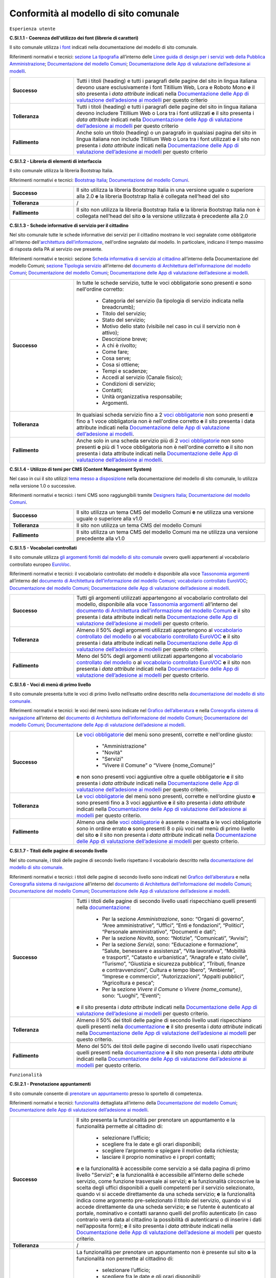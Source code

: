Conformità al modello di sito comunale
======================================

``Esperienza utente``

**C.SI.1.1 - Coerenza dell'utilizzo dei font (librerie di caratteri)**

Il sito comunale utilizza `i font <../modello-sito-comunale/font-modello.html>`_ indicati nella documentazione del modello di sito comunale.

Riferimenti normativi e tecnici: `sezione La tipografia <https://docs.italia.it/italia/designers-italia/design-linee-guida-docs/it/stabile/doc/user-interface/il-disegno-di-un-interfaccia-e-lo-ui-kit.html#la-tipografia>`_ all’interno delle `Linee guida di design per i servizi web della Pubblica Amministrazione <https://docs.italia.it/italia/designers-italia/design-linee-guida-docs/it/stabile/index.html>`_; `Documentazione del modello Comuni <https://docs.italia.it/italia/designers-italia/design-comuni-docs/it/>`_; `Documentazione delle App di valutazione dell’adesione ai modelli <https://docs.italia.it/italia/designers-italia/app-valutazione-modelli-docs/>`_.

.. list-table::
   :widths: 10 30
   :header-rows: 0

   * - **Successo**
     - Tutti i titoli (heading) e tutti i paragrafi delle pagine del sito in lingua italiana devono usare esclusivamente i font Titillium Web, Lora e Roboto Mono **e** il sito presenta i *data attribute* indicati nella `Documentazione delle App di valutazione dell’adesione ai modelli <https://docs.italia.it/italia/designers-italia/app-valutazione-modelli-docs/>`_ per questo criterio
     
   * - **Tolleranza**
     - Tutti i titoli (heading) e tutti i paragrafi delle pagine del sito in lingua italiana devono includere Titillium Web o Lora tra i font utilizzati **e** il sito presenta i *data attribute* indicati nella `Documentazione delle App di valutazione dell’adesione ai modelli <https://docs.italia.it/italia/designers-italia/app-valutazione-modelli-docs/>`_ per questo criterio
     
   * - **Fallimento**
     - Anche solo un titolo (heading) o un paragrafo in qualsiasi pagina del sito in lingua italiana non include Titillium Web o Lora tra i font utilizzati **o** il sito non presenta i *data attribute* indicati nella `Documentazione delle App di valutazione dell’adesione ai modelli <https://docs.italia.it/italia/designers-italia/app-valutazione-modelli-docs/>`_ per questo criterio



**C.SI.1.2 - Libreria di elementi di interfaccia**

Il sito comunale utilizza la libreria Bootstrap Italia.

Riferimenti normativi e tecnici: `Bootstrap Italia <https://italia.github.io/bootstrap-italia/docs/componenti/introduzione/>`_; `Documentazione del modello Comuni <https://docs.italia.it/italia/designers-italia/design-comuni-docs/it/>`_.

.. list-table::
   :widths: 10 30
   :header-rows: 0

   * - **Successo**
     - Il sito utilizza la libreria Bootstrap Italia in una versione uguale o superiore alla 2.0 **e** la libreria Bootstrap Italia è collegata nell’head del sito
     
   * - **Tolleranza**
     - /
     
   * - **Fallimento**
     - Il sito non utilizza la libreria Bootstrap Italia **o** la libreria Bootstrap Italia non è collegata nell’head del sito **o** la versione utilizzata è precedente alla 2.0


**C.SI.1.3 - Schede informative di servizio per il cittadino**

Nel sito comunale tutte le schede informative dei servizi per il cittadino mostrano le voci segnalate come obbligatorie all'interno dell'`architettura dell’informazione <../modello-sito-comunale/architettura-informazione.html>`_, nell'ordine segnalato dal modello. In particolare, indicano il tempo massimo di risposta della PA al servizio ove presente.

Riferimenti normativi e tecnici: sezione `Scheda informativa di servizio al cittadino <https://docs.italia.it/italia/designers-italia/design-comuni-docs/it/v2022.1/modello-sito-comunale/scheda-servizio.html#scheda-informativa-di-servizio-al-cittadino>`_ all’interno della Documentazione del modello Comuni; `sezione Tipologia servizio <https://docs.google.com/spreadsheets/d/1D4KbaA__xO9x_iBm08KvZASjrrFLYLKX/edit#gid=335720294>`_ all’interno del `documento di Architettura dell’informazione del modello Comuni <https://docs.google.com/spreadsheets/d/1D4KbaA__xO9x_iBm08KvZASjrrFLYLKX/edit?usp=sharing&ouid=115576940975219606169&rtpof=true&sd=true>`_; `Documentazione del modello Comuni <https://docs.italia.it/italia/designers-italia/design-comuni-docs/it/>`_; `Documentazione delle App di valutazione dell’adesione ai modelli <https://docs.italia.it/italia/designers-italia/app-valutazione-modelli-docs/>`_.


.. list-table::
   :widths: 10 30
   :header-rows: 0

   * - **Successo**
     - In tutte le schede servizio, tutte le voci obbligatorie sono presenti e sono nell'ordine corretto:
     
        - Categoria del servizio (la tipologia di servizio indicata nella breadcrumb); 
        - Titolo del servizio;
        - Stato del servizio;
        - Motivo dello stato (visibile nel caso in cui il servizio non è attivo);
        - Descrizione breve;
        - A chi è rivolto;
        - Come fare;
        - Cosa serve;
        - Cosa si ottiene;
        - Tempi e scadenze;
        - Accedi al servizio (Canale fisico);
        - Condizioni di servizio; 
        - Contatti;
        - Unità organizzativa responsabile;
        - Argomenti.
     
   * - **Tolleranza**
     - In qualsiasi scheda servizio fino a 2 `voci obbligatorie <https://docs.google.com/spreadsheets/d/1D4KbaA__xO9x_iBm08KvZASjrrFLYLKX/edit#gid=335720294>`_ non sono presenti **e** fino a 1 voce obbligatoria non è nell'ordine corretto **e** il sito presenta i data attribute indicati nella `Documentazione delle App di valutazione dell’adesione ai modelli <https://docs.italia.it/italia/designers-italia/app-valutazione-modelli-docs/>`_.
     
   * - **Fallimento**
     - Anche solo in una scheda servizio più di 2 `voci obbligatorie <https://docs.google.com/spreadsheets/d/1D4KbaA__xO9x_iBm08KvZASjrrFLYLKX/edit#gid=335720294>`_ non sono presenti **o** più di 1 voce obbligatoria non è nell'ordine corretto **o** il sito non presenta i data attribute indicati nella `Documentazione delle App di valutazione dell’adesione ai modelli <https://docs.italia.it/italia/designers-italia/app-valutazione-modelli-docs/>`_.
     
     
**C.SI.1.4 - Utilizzo di temi per CMS (Content Management System)**

Nel caso in cui il sito utilizzi `tema messo a disposizione <../modello-sito-comunale/temi-cms.html>`_ nella documentazione del modello di sito comunale, lo utilizza nella versione 1.0 o successive.

Riferimenti normativi e tecnici: i temi CMS sono raggiungibili tramite `Designers Italia <https://designers.italia.it/modello/comuni/>`_; `Documentazione del modello Comuni <https://docs.italia.it/italia/designers-italia/design-comuni-docs/it/>`_.

.. list-table::
   :widths: 10 30
   :header-rows: 0

   * - **Successo**
     - Il sito utilizza un tema CMS del modello Comuni **e** ne utilizza una versione uguale o superiore alla v1.0
     
   * - **Tolleranza**
     - Il sito non utilizza un tema CMS del modello Comuni
     
   * - **Fallimento**
     - Il sito utilizza un tema CMS del modello Comuni ma ne utilizza una versione precedente alla v1.0


**C.SI.1.5 - Vocabolari controllati**

Il sito comunale utilizza `gli argomenti forniti dal modello di sito comunale <../modello-sito-comunale/architettura-informazione.html#tassonomie>`_ ovvero quelli appartenenti al vocabolario controllato europeo `EuroVoc <https://eur-lex.europa.eu/browse/eurovoc.html?locale=it>`_.

Riferimenti normativi e tecnici: il vocabolario controllato del modello è disponibile alla voce `Tassonomia argomenti <https://docs.google.com/spreadsheets/d/1D4KbaA__xO9x_iBm08KvZASjrrFLYLKX/edit#gid=428595160>`_ all’interno del `documento di Architettura dell’informazione del modello Comuni <https://docs.google.com/spreadsheets/d/1D4KbaA__xO9x_iBm08KvZASjrrFLYLKX/edit?usp=sharing&ouid=115576940975219606169&rtpof=true&sd=true>`_; `vocabolario controllato EuroVOC <https://eur-lex.europa.eu/browse/eurovoc.html?locale=it>`_; `Documentazione del modello Comuni <https://docs.italia.it/italia/designers-italia/design-comuni-docs/it/>`_; `Documentazione delle App di valutazione dell’adesione ai modelli <https://docs.italia.it/italia/designers-italia/app-valutazione-modelli-docs/>`_.
  

.. list-table::
   :widths: 10 30
   :header-rows: 0

   * - **Successo**
     - Tutti gli argomenti utilizzati appartengono al vocabolario controllato del modello, disponibile alla voce `Tassonomia argomenti <https://docs.google.com/spreadsheets/d/1D4KbaA__xO9x_iBm08KvZASjrrFLYLKX/edit#gid=428595160>`_ all’interno del `documento di Architettura dell’informazione del modello Comuni <https://docs.google.com/spreadsheets/d/1D4KbaA__xO9x_iBm08KvZASjrrFLYLKX/edit?usp=sharing&ouid=115576940975219606169&rtpof=true&sd=true>`_ **e** il sito presenta i data attribute indicati nella `Documentazione delle App di valutazione dell’adesione ai modelli <https://docs.italia.it/italia/designers-italia/app-valutazione-modelli-docs/>`_ per questo criterio.
     
   * - **Tolleranza**
     - Almeno il 50% degli argomenti utilizzati appartengono al `vocabolario controllato del modello <https://docs.google.com/spreadsheets/d/1D4KbaA__xO9x_iBm08KvZASjrrFLYLKX/edit#gid=428595160>`_ o al `vocabolario controllato EuroVOC <https://eur-lex.europa.eu/browse/eurovoc.html?locale=it>`_ **e** il sito presenta i data attribute indicati nella `Documentazione delle App di valutazione dell’adesione ai modelli <https://docs.italia.it/italia/designers-italia/app-valutazione-modelli-docs/>`_ per questo criterio.
     
   * - **Fallimento**
     - Meno del 50% degli argomenti utilizzati appartengono al `vocabolario controllato del modello <https://docs.google.com/spreadsheets/d/1D4KbaA__xO9x_iBm08KvZASjrrFLYLKX/edit#gid=428595160>`_ o al `vocabolario controllato EuroVOC <https://eur-lex.europa.eu/browse/eurovoc.html?locale=it>`_ **e** il sito non presenta i *data attribute* indicati nella `Documentazione delle App di valutazione dell’adesione ai modelli <https://docs.italia.it/italia/designers-italia/app-valutazione-modelli-docs/>`_ per questo criterio.


**C.SI.1.6 - Voci di menù di primo livello**

Il sito comunale presenta tutte le voci di primo livello nell’esatto ordine descritto nella `documentazione del modello di sito comunale <../modello-sito-comunale/architettura-informazione.html/#navigazione-e-alberatura>`_.

Riferimenti normativi e tecnici: le voci del menù sono indicate nel `Grafico dell’alberatura <https://drive.google.com/file/d/1lSX0Rs0IYFd14x_N7C8B--zcO4VZD9dW/view?usp=sharing>`_ e nella `Coreografia sistema di navigazione <https://docs.google.com/spreadsheets/d/1D4KbaA__xO9x_iBm08KvZASjrrFLYLKX/edit#gid=1853196915>`_ all’interno del `documento di Architettura dell’informazione del modello Comuni <https://docs.google.com/spreadsheets/d/1D4KbaA__xO9x_iBm08KvZASjrrFLYLKX/edit?usp=sharing&ouid=115576940975219606169&rtpof=true&sd=true>`_; `Documentazione del modello Comuni <https://docs.italia.it/italia/designers-italia/design-comuni-docs/it/>`_; `Documentazione delle App di valutazione dell’adesione ai modelli <https://docs.italia.it/italia/designers-italia/app-valutazione-modelli-docs/>`_.


.. list-table::
   :widths: 10 30
   :header-rows: 0

   * - **Successo**
     - Le `voci obbligatorie <https://drive.google.com/file/d/1lSX0Rs0IYFd14x_N7C8B--zcO4VZD9dW/view?usp=sharing>`_ del menù sono presenti, corrette e nell'ordine giusto:
     
        - "Amministrazione"
        - "Novità"
        - "Servizi"
        - “Vivere il Comune” o “Vivere {nome_Comune}”
       **e** non sono presenti voci aggiuntive oltre a quelle obbligatorie **e** il sito presenta i *data attribute* indicati nella `Documentazione delle App di valutazione dell’adesione ai modelli <https://docs.italia.it/italia/designers-italia/app-valutazione-modelli-docs/>`_ per questo criterio.
     
   * - **Tolleranza**
     - Le `voci obbligatorie <https://drive.google.com/file/d/1lSX0Rs0IYFd14x_N7C8B--zcO4VZD9dW/view?usp=sharing>`_ del menù sono presenti, corrette e nell’ordine giusto **e** sono presenti fino a 3 voci aggiuntive **e** il sito presenta i *data attribute* indicati nella `Documentazione delle App di valutazione dell’adesione ai modelli <https://docs.italia.it/italia/designers-italia/app-valutazione-modelli-docs/>`_ per questo criterio.

   * - **Fallimento**
     - Almeno una delle `voci obbligatorie <https://drive.google.com/file/d/1lSX0Rs0IYFd14x_N7C8B--zcO4VZD9dW/view?usp=sharing>`_ è assente o inesatta **o** le voci obbligatorie sono in ordine errato **o** sono presenti 8 o più voci nel menù di primo livello del sito **o** il sito non presenta i *data attribute* indicati nella `Documentazione delle App di valutazione dell’adesione ai modelli <https://docs.italia.it/italia/designers-italia/app-valutazione-modelli-docs/>`_ per questo criterio.




**C.SI.1.7 - Titoli delle pagine di secondo livello**

Nel sito comunale, i titoli delle pagine di secondo livello rispettano il vocabolario descritto nella `documentazione del modello di sito comunale <../modello-sito-comunale/architettura-informazione.html/#navigazione-e-alberatura>`_.

Riferimenti normativi e tecnici: i titoli delle pagine di secondo livello sono indicati nel `Grafico dell’alberatura <https://drive.google.com/file/d/1lSX0Rs0IYFd14x_N7C8B--zcO4VZD9dW/view?usp=sharing>`_ e nella `Coreografia sistema di navigazione <https://docs.google.com/spreadsheets/d/1D4KbaA__xO9x_iBm08KvZASjrrFLYLKX/edit#gid=1853196915>`_ all’interno del `documento di Architettura dell’informazione del modello Comuni <https://docs.google.com/spreadsheets/d/1D4KbaA__xO9x_iBm08KvZASjrrFLYLKX/edit?usp=sharing&ouid=115576940975219606169&rtpof=true&sd=true>`_; `Documentazione del modello Comuni <https://docs.italia.it/italia/designers-italia/design-comuni-docs/it/>`_; `Documentazione delle App di valutazione dell’adesione ai modelli <https://docs.italia.it/italia/designers-italia/app-valutazione-modelli-docs/>`_.

.. list-table::
   :widths: 10 30
   :header-rows: 0

   * - **Successo**
     - Tutti i titoli delle pagine di secondo livello usati rispecchiano quelli presenti nella `documentazione <https://docs.italia.it/italia/designers-italia/design-comuni-docs/it/>`_:
     
        - Per la sezione *Amministrazione*, sono: “Organi di governo”, “Aree amministrative”, “Uffici”, “Enti e fondazioni”, “Politici”, “Personale amministrativo”, “Documenti e dati”;
        - Per la sezione *Novità*, sono: “Notizie”, “Comunicati”, “Avvisi”;
        - Per la sezione *Servizi*, sono: “Educazione e formazione”, “Salute, benessere e assistenza”, “Vita lavorativa”, “Mobilità e trasporti”, “Catasto e urbanistica”, “Anagrafe e stato civile”, “Turismo”, “Giustizia e sicurezza pubblica”, “Tributi, finanze e contravvenzioni”, Cultura e tempo libero”, “Ambiente”, “Imprese e commercio”, “Autorizzazioni”, “Appalti pubblici”, “Agricoltura e pesca”;
        - Per la sezione *Vivere il Comune* o *Vivere {nome_comune}*, sono: “Luoghi”, “Eventi”;
       **e** il sito presenta i *data attribute* indicati nella `Documentazione delle App di valutazione dell’adesione ai modelli <https://docs.italia.it/italia/designers-italia/app-valutazione-modelli-docs/>`_ per questo criterio.
     
   * - **Tolleranza**
     - Almeno il 50% dei titoli delle pagine di secondo livello usati rispecchiano quelli presenti nella `documentazione <https://docs.italia.it/italia/designers-italia/design-comuni-docs/it/>`_ **e** il sito presenta i *data attribute* indicati nella `Documentazione delle App di valutazione dell’adesione ai modelli <https://docs.italia.it/italia/designers-italia/app-valutazione-modelli-docs/>`_ per questo criterio.

   * - **Fallimento**
     - Meno del 50% dei titoli delle pagine di secondo livello usati rispecchiano quelli presenti nella `documentazione <https://docs.italia.it/italia/designers-italia/design-comuni-docs/it/>`_ **o** il sito non presenta i *data attribute* indicati nella `Documentazione delle App di valutazione dell’adesione ai modelli <https://docs.italia.it/italia/designers-italia/app-valutazione-modelli-docs/>`_ per questo criterio.




``Funzionalità``

**C.SI.2.1 - Prenotazione appuntamenti**

Il sito comunale consente di `prenotare un appuntamento <../modello-sito-comunale/funzionalita.html#prenotazione-appuntamento>`_ presso lo sportello di competenza.

Riferimenti normativi e tecnici: `funzionalità <../modello-sito-comunale/funzionalita.html#prenotazione-appuntamento>`_ dettagliata all’interno della `Documentazione del modello Comuni <https://docs.italia.it/italia/designers-italia/design-comuni-docs/it/>`_; `Documentazione delle App di valutazione dell’adesione ai modelli <https://docs.italia.it/italia/designers-italia/app-valutazione-modelli-docs/>`_.

.. list-table::
   :widths: 10 30
   :header-rows: 0

   * - **Successo**
     - Il sito presenta la funzionalità per prenotare un appuntamento e la funzionalità permette al cittadino di:
     
        - selezionare l’ufficio;
        - scegliere fra le date e gli orari disponibili;
        - scegliere l’argomento e spiegare il motivo della richiesta;
        - lasciare il proprio nominativo e i propri contatti;
       **e** e la funzionalità è accessibile come servizio a sé dalla pagina di primo livello "Servizi"; **e** la funzionalità è accessibile all’interno delle schede servizio, come funzione trasversale ai servizi; **e** la funzionalità circoscrive la scelta degli uffici disponibili a quelli competenti per il servizio selezionato, quando vi si accede direttamente da una scheda servizio; **e** la funzionalità indica come argomento pre-selezionato il titolo del servizio, quando vi si accede direttamente da una scheda servizio; **e** se l’utente è autenticato al portale, nominativo e contatti saranno quelli del profilo autenticato (in caso contrario verrà data al cittadino la possibilità di autenticarsi o di inserire i dati nell’apposita form); **e** il sito presenta i *data attribute* indicati nella `Documentazione delle App di valutazione dell’adesione ai modelli <https://docs.italia.it/italia/designers-italia/app-valutazione-modelli-docs/>`_ per questo criterio.
     
   * - **Tolleranza**
     - /

   * - **Fallimento**
     - La funzionalità per prenotare un appuntamento non è presente sul sito **o** la funzionalità non permette al cittadino di:
     
        - selezionare l’ufficio;
        - scegliere fra le date e gli orari disponibili;
        - scegliere l’argomento e spiegare il motivo della richiesta;
        - lasciare il proprio nominativo e i propri contatti;
       **o** la funzionalità non è accessibile come servizio a sé dalla pagina di primo livello "Servizi"; **o** la funzionalità non è accessibile all’interno delle schede servizio, come funzione trasversale ai servizi; **o** la funzionalità non circoscrive la scelta degli uffici disponibili a quelli competenti per il servizio selezionato, quando vi si accede direttamente da una scheda servizio; **o** la funzionalità non indica come argomento pre-selezionato il titolo del servizio, quando vi si accede direttamente da una scheda servizio; **o** se l’utente è autenticato al portale, nominativo e contatti non sono quelli del profilo autenticato (o, in caso di utente non autenticato, non viene data la possibilità al cittadino di autenticarsi o di inserire i dati nell’apposita form); **o** il sito non presenta i *data attribute* indicati nella `Documentazione delle App di valutazione dell’adesione ai modelli <https://docs.italia.it/italia/designers-italia/app-valutazione-modelli-docs/>`_ per questo criterio.
       

**C.SI.2.2 - Richiesta di assistenza / contatti**

All'interno del sito comunale, nel contenuto della scheda servizio, i contatti sono specifici per l'ufficio preposto all'erogazione del servizio.

Riferimenti normativi e tecnici: sezione `Scheda informativa di servizio al cittadino <../modello-sito-comunale/scheda-servizio.html#scheda-informativa-di-servizio-al-cittadino>`_ all’interno della `Documentazione del modello Comuni <https://docs.italia.it/italia/designers-italia/design-comuni-docs/it/>`_; `Documentazione delle App di valutazione dell’adesione ai modelli <https://docs.italia.it/italia/designers-italia/app-valutazione-modelli-docs/>`_; `eGovernment Benchmark Method Paper 2020-2023 <https://op.europa.eu/en/publication-detail/-/publication/333fe21f-4372-11ec-89db-01aa75ed71a1>`_.

.. list-table::
   :widths: 10 30
   :header-rows: 0

   * - **Successo**
     - Tutte le schede servizio presentano i contatti dell’ufficio preposto all’erogazione del servizio **e** il sito presenta i *data attribute* indicati nella `Documentazione delle App di valutazione dell’adesione ai modelli <https://docs.italia.it/italia/designers-italia/app-valutazione-modelli-docs/>`_ per questo criterio.
     
   * - **Tolleranza**
     - /

   * - **Fallimento**
     - Anche solo una scheda servizio non presenta i contatti dell’ufficio preposto all’erogazione del servizio **o** il sito non presenta i *data attribute* indicati nella `Documentazione delle App di valutazione dell’adesione ai modelli <https://docs.italia.it/italia/designers-italia/app-valutazione-modelli-docs/>`_ per questo criterio.



**C.SI.2.3 - Richiesta di assistenza / domande frequenti**
  
Il sito comunale contiene una sezione per le domande più frequenti (FAQ).
  
Riferimenti normativi e tecnici: `Documentazione del modello Comuni <https://docs.italia.it/italia/designers-italia/design-comuni-docs/it/>`_; `Documentazione delle App di valutazione dell’adesione ai modelli <https://docs.italia.it/italia/designers-italia/app-valutazione-modelli-docs/>`_; `eGovernment Benchmark Method Paper 2020-2023 <https://op.europa.eu/en/publication-detail/-/publication/333fe21f-4372-11ec-89db-01aa75ed71a1>`_.

.. list-table::
   :widths: 10 30
   :header-rows: 0

   * - **Successo**
     - Nel footer del sito è presente un link che invia a una pagina contenente le domande frequenti **e** la pagina di destinazione del link esiste **e** il testo del link include le espressioni "FAQ" oppure "domande frequenti" **e** il sito presenta i *data attribute* indicati nella `Documentazione delle App di valutazione dell’adesione ai modelli <https://docs.italia.it/italia/designers-italia/app-valutazione-modelli-docs/>`_ per questo criterio.
     
   * - **Tolleranza**
     - Nel footer del sito è presente un link che invia a una pagina contenente le domande frequenti **e** la pagina di destinazione del link esiste **e** il testo del link non include le espressioni "FAQ" oppure "domande frequenti" **e** il sito presenta i *data attribute* indicati nella `Documentazione delle App di valutazione dell’adesione ai modelli <https://docs.italia.it/italia/designers-italia/app-valutazione-modelli-docs/>`_ per questo criterio.

   * - **Fallimento**
     - Nel footer del sito non è presente un link che invia a una pagina contenente le domande frequenti **o** la pagina di destinazione del link non esiste **o** il sito non presenta i *data attribute* indicati nella `Documentazione delle App di valutazione dell’adesione ai modelli <https://docs.italia.it/italia/designers-italia/app-valutazione-modelli-docs/>`_ per questo criterio.

  

**C.SI.2.4 - Segnalazione disservizio**

Il sito comunale permette al cittadino di `segnalare un disservizio <../modello-sito-comunale/funzionalita.html#segnalazione-disservizio>`_, tramite email o servizio dedicato.

Riferimenti tecnici e normativi: `funzionalità <../modello-sito-comunale/funzionalita.html#segnalazione-disservizio>`_ all'interno della `Documentazione del modello Comuni <https://docs.italia.it/italia/designers-italia/design-comuni-docs/it/>`_; `Documentazione delle App di valutazione dell’adesione ai modelli <https://docs.italia.it/italia/designers-italia/app-valutazione-modelli-docs/>`_; `eGovernment Benchmark Method Paper 2020-2023 <https://op.europa.eu/en/publication-detail/-/publication/333fe21f-4372-11ec-89db-01aa75ed71a1>`_.

.. list-table::
   :widths: 10 30
   :header-rows: 0

   * - **Successo**
     - Nel footer del sito è presente un link che invia all’email per segnalare un disservizio o alla funzionalità dedicata di segnalazione disservizio **e** la pagina di destinazione del link esiste **e** il testo del link include le espressioni "disservizio" oppure "segnala disservizio" oppure "segnalazione disservizio" **e**, se viene usata la funzionalità dedicata di segnalazione disservizio, il cittadino deve avere la possibilità di:
     
        - assegnare una categoria alla segnalazione;
        - indicare il luogo a cui la segnalazione si riferisce, attraverso l’immissione di un indirizzo o con la funzione di geotag su una mappa;
        - indicare l’oggetto della segnalazione;
        - aggiungere una breve descrizione;
        - aggiungere delle immagini;
        - allegare uno o più documenti;
       **e** il sito presenta i *data attribute* indicati nella `Documentazione delle App di valutazione dell’adesione ai modelli <https://docs.italia.it/italia/designers-italia/app-valutazione-modelli-docs/>`_ per questo criterio.
     
   * - **Tolleranza**
     - Nel footer del sito è presente un link che invia all’email per segnalare un disservizio o alla funzionalità dedicata di segnalazione disservizio **e** la pagina di destinazione del link esiste **e** il testo del link non include le espressioni "disservizio" oppure "segnala disservizio" oppure "segnalazione disservizio" **e**, se viene usata la funzionalità dedicata di segnalazione disservizio, il cittadino deve avere la possibilità di:
     
        - assegnare una categoria alla segnalazione;
        - indicare il luogo a cui la segnalazione si riferisce, attraverso l’immissione di un indirizzo o con la funzione di geotag su una mappa;
        - indicare l’oggetto della segnalazione;
        - aggiungere una breve descrizione;
        - aggiungere delle immagini;
        - allegare uno o più documenti;
       **e** il sito presenta i *data attribute* indicati nella `Documentazione delle App di valutazione dell’adesione ai modelli <https://docs.italia.it/italia/designers-italia/app-valutazione-modelli-docs/>`_ per questo criterio.

   * - **Fallimento**
     - Nel footer del sito non è presente un link che invia all’email per segnalare un disservizio o alla funzionalità dedicata di segnalazione disservizio **o** la pagina di destinazione non esiste **o**, se viene usata la funzionalità dedicata di segnalazione disservizio, il cittadino non ha la possibilità di:
     
        - assegnare una categoria alla segnalazione;
        - indicare il luogo a cui la segnalazione si riferisce, attraverso l’immissione di un indirizzo o con la funzione di geotag su una mappa;
        - indicare l’oggetto della segnalazione;
        - aggiungere una breve descrizione;
        - aggiungere delle immagini;
        - allegare uno o più documenti;
       **o** il sito non presenta i *data attribute* indicati nella `Documentazione delle App di valutazione dell’adesione ai modelli <https://docs.italia.it/italia/designers-italia/app-valutazione-modelli-docs/>`_ per questo criterio.


**C.SI.2.5 - Valutazione dell'esperienza d'uso, chiarezza delle pagine informative**

Il sito comunale consente al cittadino di fornire `una valutazione della chiarezza <../modello-sito-comunale/funzionalita.html#valutazione-della-chiarezza-informativa-delle-pagine>`_ di ogni pagina di primo e secondo livello.

Riferimenti normativi e tecnici: `funzionalità <../modello-sito-comunale/funzionalita.html#valutazione-della-chiarezza-informativa-delle-pagine>`_ dettagliata all'interno della `Documentazione del modello Comuni <https://docs.italia.it/italia/designers-italia/design-comuni-docs/it/>`_; `Documentazione delle App di valutazione dell’adesione ai modelli <https://docs.italia.it/italia/designers-italia/app-valutazione-modelli-docs/>`_; `eGovernment Benchmark Method Paper 2020-2023 <https://op.europa.eu/en/publication-detail/-/publication/333fe21f-4372-11ec-89db-01aa75ed71a1>`_.

.. list-table::
   :widths: 10 30
   :header-rows: 0

   * - **Successo**
     - Tutte le pagine di primo livello presentano la funzionalità di valutazione della chiarezza informativa **e** tutte le pagine di secondo livello presentano la funzionalità di valutazione della chiarezza informativa **e** la funzionalità rispetta le seguenti caratteristiche e passaggi:
     
        1. Viene posta la domanda “Quanto sono chiare le informazioni su questa pagina?” a cui il cittadino risponde tramite una scala likert 1-5 sotto forma di stelline.
        
        2. In base alla risposta del cittadino, il secondo passaggio presenta 2 varianti:
        
            a. Se il punteggio dell’utente è inferiore a 4 (1-3), viene posta la domanda a risposta multipla «Dove hai incontrato le maggiori difficoltà?». Le possibili risposte sono: A volte le indicazioni non erano chiare; A volte le indicazioni non erano complete; A volte non capivo se stavo procedendo correttamente; Ho avuto problemi tecnici; Altro.
         
            b. Se il punteggio è pari o superiore a 4 (4-5) il testo della domanda sarà: «Quali sono stati gli aspetti che hai preferito?». Le possibili risposte sono: Le indicazioni erano chiare; Le indicazioni erano complete; Capivo sempre che stavo procedendo correttamente; Non ho avuto problemi tecnici; Altro.
        
        3. Viene presentato un campo di testo libero per dare la possibilità all’utente di inserire un breve commento e fornire ulteriori dettagli. 
       **e** il sito presenta i *data attribute* indicati nella `Documentazione delle App di valutazione dell’adesione ai modelli <https://docs.italia.it/italia/designers-italia/app-valutazione-modelli-docs/>`_ per questo criterio.
     
   * - **Tolleranza**
     - /

   * - **Fallimento**
     - Anche solo una pagina di primo livello non presenta la funzionalità di valutazione della chiarezza informativa **o** anche solo una pagina di secondo livello non presentana la funzionalità di valutazione della chiarezza informativa **o** la funzionalità non rispetta anche solo una delle seguenti caratteristiche e passaggi:
     
        1. Viene posta la domanda “Quanto sono chiare le informazioni su questa pagina?” a cui il cittadino risponde tramite una scala likert 1-5 sotto forma di stelline.
        
        2. In base alla risposta del cittadino, il secondo passaggio presenta 2 varianti:
        
            a. Se il punteggio dell’utente è inferiore a 4 (1-3), viene posta la domanda a risposta multipla «Dove hai incontrato le maggiori difficoltà?». Le possibili risposte sono: A volte le indicazioni non erano chiare; A volte le indicazioni non erano complete; A volte non capivo se stavo procedendo correttamente; Ho avuto problemi tecnici; Altro.
         
            b. Se il punteggio è pari o superiore a 4 (4-5) il testo della domanda sarà: «Quali sono stati gli aspetti che hai preferito?». Le possibili risposte sono: Le indicazioni erano chiare; Le indicazioni erano complete; Capivo sempre che stavo procedendo correttamente; Non ho avuto problemi tecnici; Altro.
        
        3. Viene presentato un campo di testo libero per dare la possibilità all’utente di inserire un breve commento e fornire ulteriori dettagli. 
       **o** il sito non presenta i *data attribute* indicati nella `Documentazione delle App di valutazione dell’adesione ai modelli <https://docs.italia.it/italia/designers-italia/app-valutazione-modelli-docs/>`_ per questo criterio.


**C.SI.2.6 - Valutazione dell'esperienza d'uso, chiarezza informativa della scheda di servizio**

Il sito comunale permette la `valutazione della chiarezza informativa <../modello-sito-comunale/funzionalita.html#valutazione-della-chiarezza-informativa-delle-pagine>`_ per ogni scheda di servizio, secondo le modalità indicate nella documentazione del modello di sito comunale.

Riferimenti normativi e tecnici: `funzionalità <../modello-sito-comunale/funzionalita.html#valutazione-della-chiarezza-informativa-delle-pagine>`_ dettagliata all'interno della `Documentazione del modello Comuni <https://docs.italia.it/italia/designers-italia/design-comuni-docs/it/>`_; `eGovernment Benchmark Method Paper 2020-2023 <https://op.europa.eu/en/publication-detail/-/publication/333fe21f-4372-11ec-89db-01aa75ed71a1>`_.

.. list-table::
   :widths: 10 30
   :header-rows: 0

   * - **Successo**
     - Tutte le schede servizio presentano la funzionalità di valutazione della chiarezza informativa **e** la funzionalità rispetta le seguenti caratteristiche e passaggi:
     
        1. Viene posta la domanda “Quanto sono chiare le informazioni su questa pagina?” a cui il cittadino risponde tramite una scala likert 1-5 sotto forma di stelline.
        
        2. In base alla risposta del cittadino, il secondo passaggio presenta 2 varianti:
        
            a. Se il punteggio dell’utente è inferiore a 4 (1-3), viene posta la domanda a risposta multipla «Dove hai incontrato le maggiori difficoltà?». Le possibili risposte sono: A volte le indicazioni non erano chiare; A volte le indicazioni non erano complete; A volte non capivo se stavo procedendo correttamente; Ho avuto problemi tecnici; Altro.
         
            b. Se il punteggio è pari o superiore a 4 (4-5) il testo della domanda sarà: «Quali sono stati gli aspetti che hai preferito?». Le possibili risposte sono: Le indicazioni erano chiare; Le indicazioni erano complete; Capivo sempre che stavo procedendo correttamente; Non ho avuto problemi tecnici; Altro.
        
        3. Viene presentato un campo di testo libero per dare la possibilità all’utente di inserire un breve commento e fornire ulteriori dettagli. 
     
   * - **Tolleranza**
     - /

   * - **Fallimento**
     - Anche solo una scheda servizio non presenta la funzionalità di valutazione della chiarezza informativa **o** la funzionalità non rispetta anche solo una delle seguenti caratteristiche e passaggi:
     
        1. Viene posta la domanda “Quanto sono chiare le informazioni su questa pagina?” a cui il cittadino risponde tramite una scala likert 1-5 sotto forma di stelline.
        
        2. In base alla risposta del cittadino, il secondo passaggio presenta 2 varianti:
        
            a. Se il punteggio dell’utente è inferiore a 4 (1-3), viene posta la domanda a risposta multipla «Dove hai incontrato le maggiori difficoltà?». Le possibili risposte sono: A volte le indicazioni non erano chiare; A volte le indicazioni non erano complete; A volte non capivo se stavo procedendo correttamente; Ho avuto problemi tecnici; Altro.
         
            b. Se il punteggio è pari o superiore a 4 (4-5) il testo della domanda sarà: «Quali sono stati gli aspetti che hai preferito?». Le possibili risposte sono: Le indicazioni erano chiare; Le indicazioni erano complete; Capivo sempre che stavo procedendo correttamente; Non ho avuto problemi tecnici; Altro.
        
        3. Viene presentato un campo di testo libero per dare la possibilità all’utente di inserire un breve commento e fornire ulteriori dettagli. 


``Normativa``

**C.SI.3.1 - Cookie**

Il sito comunale presenta cookie tecnici in linea con la normativa vigente.

Riferimenti tecnici e normativi: `Linee guida cookie e altri strumenti di tracciamento - 10 giugno 2021 del Garante per la protezione dei dati personali <https://www.garanteprivacy.it/home/docweb/-/docweb-display/docweb/9677876>`_; `Documentazione del modello Comuni <https://docs.italia.it/italia/designers-italia/design-comuni-docs/it/>`_.

.. list-table::
   :widths: 10 30
   :header-rows: 0

   * - **Successo**
     - Il dominio di tutti i cookie presenti nel sito è corrispondente al dominio del sito web del Comune.
     
   * - **Tolleranza**
     - /

   * - **Fallimento**
     - Il dominio di anche solo un cookie presente nel sito non è corrispondente al dominio del sito web del Comune.


 

**C.SI.3.2 - Dichiarazione di accessibilità** 

Il sito comunale espone la dichiarazione di accessibilità in conformità al modello e alle linee guida rese disponibili da AGID in ottemperanza alla normativa vigente in materia di accessibilità e con livelli di accessibilità contemplati nelle specifiche tecniche WCAG 2.1.

Riferimenti tecnici e normativi: `Linee guida AGID per la dichiarazione di accessibilità <https://www.agid.gov.it/it/design-servizi/accessibilita/dichiarazione-accessibilita>`_, le `Linee guida AgID sull’accessibilità degli strumenti informatici <https://docs.italia.it/AgID/documenti-in-consultazione/lg-accessibilita-docs/it/stabile/index.html>`_, la `Legge 9 gennaio 2004 n. 4 <https://www.normattiva.it/atto/caricaDettaglioAtto?atto.dataPubblicazioneGazzetta=2004-01-17&atto.codiceRedazionale=004G0015&atto.articolo.numero=0&atto.articolo.sottoArticolo=1&atto.articolo.sottoArticolo1=10&qId=cb6b9a05-f5c3-40ac-81b8-f89e73e5b4c7&tabID=0.029511124589268523&title=lbl.dettaglioAtto>`_, le `Web Content Accessibility Guidelines (WCAG 2.1) <https://www.w3.org/Translations/WCAG21-it/#background-on-wcag-2>`_ e la `Direttiva Reg. UE n. 2102/2016 <https://eur-lex.europa.eu/legal-content/IT/TXT/?uri=CELEX%3A32016L2102>`_; `Documentazione del modello Comuni <https://docs.italia.it/italia/designers-italia/design-comuni-docs/it/>`_; `Documentazione delle App di valutazione dell’adesione ai modelli <https://docs.italia.it/italia/designers-italia/app-valutazione-modelli-docs/>`_.

.. list-table::
   :widths: 10 30
   :header-rows: 0

   * - **Successo**
     - Il link alla dichiarazione di accessibilità è presente nel footer del sito **e** invia a una dichiarazione di accessibilità secondo le norme AgID **e** il sito presenta i *data attribute* indicati nella `Documentazione delle App di valutazione dell’adesione ai modelli <https://docs.italia.it/italia/designers-italia/app-valutazione-modelli-docs/>`_ per questo criterio.
     
   * - **Tolleranza**
     - /

   * - **Fallimento**
     - Il link alla dichiarazione di accessibilità non è presente nel footer del sito **o** il link non invia a una dichiarazione di accessibilità secondo le norme AgID **o** il sito non presenta i *data attribute* indicati nella `Documentazione delle App di valutazione dell’adesione ai modelli <https://docs.italia.it/italia/designers-italia/app-valutazione-modelli-docs/>`_ per questo criterio.




**C.SI.3.3 - Informativa privacy**

Il sito comunale presenta l'informativa sul trattamento dei dati personali, secondo quanto previsto dalla normativa vigente.

Riferimenti tecnici e normativi: `Normativa GDPR (Artt. 13 e 14, Reg. UE n. 679/2016) <https://www.garanteprivacy.it/regolamentoue>`_; `Documentazione del modello Comuni <https://docs.italia.it/italia/designers-italia/design-comuni-docs/it/>`_; `Documentazione delle App di valutazione dell’adesione ai modelli <https://docs.italia.it/italia/designers-italia/app-valutazione-modelli-docs/>`_.

.. list-table::
   :widths: 10 30
   :header-rows: 0

   * - **Successo**
     - Il link all’informativa sul trattamento dei dati personali è presente nel footer del sito **e** invia all'informativa sul trattamento dei dati personali **e** la pagina di destinazione è sicura (ovvero presenta un certificato https valido e attivo) **e** il sito presenta i *data attribute* indicati nella `Documentazione delle App di valutazione dell’adesione ai modelli <https://docs.italia.it/italia/designers-italia/app-valutazione-modelli-docs/>`_ per questo criterio.
     
   * - **Tolleranza**
     - Il link all’informativa sul trattamento dei dati personali è presente nel footer del sito **e** invia a una informativa sul trattamento dei dati personali valida secondo il regolamento GDPR **e** la pagina di destinazione non è sicura (ovvero non presenta un certificato https valido e attivo) **e** il sito presenta i *data attribute* indicati nella `Documentazione delle App di valutazione dell’adesione ai modelli <https://docs.italia.it/italia/designers-italia/app-valutazione-modelli-docs/>`_ per questo criterio.

   * - **Fallimento**
     - Il link all’informativa sul trattamento dei dati personali non è presente nel footer del sito **o** non invia all'informativa sul trattamento dei dati personali **o** il sito non presenta i *data attribute* indicati nella `Documentazione delle App di valutazione dell’adesione ai modelli <https://docs.italia.it/italia/designers-italia/app-valutazione-modelli-docs/>`_ per questo criterio.


**C.SI.3.4 - Licenza e attribuzione**

Il sito comunale pubblica dati, documenti e informazioni con licenza aperta comunicandolo come descritto nella documentazione del modello di sito comunale.

Riferimenti tecnici e normativi: `Linee guida AGID per l'acquisizione e il riuso software PA <https://www.agid.gov.it/it/design-servizi/riuso-open-source/linee-guida-acquisizione-riuso-software-pa>`_, l'`Art. 52 d.lgs. 82/2005 del CAD <https://docs.italia.it/italia/piano-triennale-ict/codice-amministrazione-digitale-docs/it/stabile/_rst/capo_V-sezione_I-articolo_52.html>`_,  l'`Art. 7, comma 1, D.Lgs. n. 33/2013 <https://www.normattiva.it/uri-res/N2Ls?urn:nir:stato:decreto.legislativo:2013-03-14;33>`_ e il `D.lgs. n. 36/2006 <https://www.normattiva.it/uri-res/N2Ls?urn:nir:stato:decreto.legislativo:2006-01-24;36!vig=>`_; `Documentazione del modello Comuni <https://docs.italia.it/italia/designers-italia/design-comuni-docs/it/>`_.

.. list-table::
   :widths: 10 30
   :header-rows: 0

   * - **Successo**
     - Il Comune segue la normativa sulla pubblicazione di dati, documenti o informazioni **e** la licenza viene comunicata nella pagina delle “note legali“ **e** all’interno della pagina delle “note legali” è presente la sezione “Licenza dei contenuti” che riporta la dicitura:
         
         “In applicazione del principio open by default ai sensi dell’articolo 52 del decreto legislativo 7 marzo 2005, n. 82 (CAD) e salvo dove diversamente specificato (compresi i contenuti incorporati di terzi), i dati, i documenti e le informazioni pubblicati sul sito sono rilasciati con licenza CC-BY 4.0. Gli utenti sono quindi liberi di condividere (riprodurre, distribuire, comunicare al pubblico, esporre in pubblico), rappresentare, eseguire e recitare questo materiale con qualsiasi mezzo e formato e modificare (trasformare il materiale e utilizzarlo per opere derivate) per qualsiasi fine, anche commerciale con il solo onere di attribuzione, senza apporre restrizioni aggiuntive.”
     
   * - **Tolleranza**
     - /

   * - **Fallimento**
     - Il Comune non segue la normativa sulla pubblicazione di dati, documenti o informazioni **e** la licenza non viene comunicata nella pagina delle “note legali“ **e** all’interno della pagina delle “note legali” non è presente la sezione “Licenza dei contenuti” che riporta la dicitura:
         
         “In applicazione del principio open by default ai sensi dell’articolo 52 del decreto legislativo 7 marzo 2005, n. 82 (CAD) e salvo dove diversamente specificato (compresi i contenuti incorporati di terzi), i dati, i documenti e le informazioni pubblicati sul sito sono rilasciati con licenza CC-BY 4.0. Gli utenti sono quindi liberi di condividere (riprodurre, distribuire, comunicare al pubblico, esporre in pubblico), rappresentare, eseguire e recitare questo materiale con qualsiasi mezzo e formato e modificare (trasformare il materiale e utilizzarlo per opere derivate) per qualsiasi fine, anche commerciale con il solo onere di attribuzione, senza apporre restrizioni aggiuntive.”



``Performance``

**C.SI.4.1 - Velocità e tempi di risposta**

Nel caso in cui il sito comunale presenti livelli di performance (media pesata di 6 metriche standard) inferiori a 50, secondo quanto calcolato e verificato tramite le `librerie Lighthouse <https://web.dev/performance-scoring/>`_, il Comune pubblica sul sito comunale un "Piano di miglioramento del sito" che mostri, per ciascuna voce che impatta negativamente la performance, le azioni future di miglioramento della performance stessa e le relative tempistiche di realizzazione attese.

Riferimenti tecnici e normativi: è possibile produrre il report usando `Lighthouse PageSpeed Insights <https://pagespeed.web.dev/>`_; Lighthouse performance scoring guide <https://web.dev/performance-scoring/>`_; `Documentazione del modello Comuni <https://docs.italia.it/italia/designers-italia/design-comuni-docs/it/>`_.

.. list-table::
   :widths: 10 30
   :header-rows: 0

   * - **Successo**
     - Il sito presenta almeno un punteggio di prestazioni pari a 50.
     
   * - **Tolleranza**
     - Il sito presenta un punteggio inferiore a 50 **e** il “Piano di miglioramento del sito” è pubblicato **e** il “Piano di miglioramento del sito” è raggiungibile dal footer.

   * - **Fallimento**
     - Il sito presenta un punteggio inferiore a 50 e il “Piano di miglioramento del sito” non è pubblicato **o** il “Piano di miglioramento del sito” non è raggiungibile dal footer.




``Sicurezza``

**C.SI.5.1 - Certificato https**

Il sito comunale ha un certificato https valido e attivo.

Riferimenti tecnici e normativi: `Raccomandazioni AgID in merito allo standard Transport Layer Security (TLS) <https://cert-agid.gov.it/wp-content/uploads/2020/11/AgID-RACCSECTLS-01.pdf>`_; `Documentazione del modello Comuni <https://docs.italia.it/italia/designers-italia/design-comuni-docs/it/>`_.

.. list-table::
   :widths: 10 30
   :header-rows: 0

   * - **Successo**
     - Il sito utilizza il protocollo https **e** il certificato https è valido **e** il certificato https non è obsoleto (la versione del TLS e la suite di cifratura associata sono adatte).
     
   * - **Tolleranza**
     - /

   * - **Fallimento**
     - Il sito non utilizza il protocollo https **o** il certificato https è scaduto **o** il certificato https è obsoleto (la versione del TLS è obsoleta o la suite di cifratura associata è inadatta).


**C.SI.5.2 - Dominio istituzionale**

Il sito comunale utilizza un dominio istituzionale secondo le modalità indicate nella documentazione del modello di sito comunale.

Riferimenti tecnici e normativi: `Elenco dei nomi a dominio riservati per i Comuni italiani <https://www.nic.it/sites/default/files/docs/comuni_list.html>`_; `Documentazione del modello Comuni <https://docs.italia.it/italia/designers-italia/design-comuni-docs/it/>`_.

.. list-table::
   :widths: 10 30
   :header-rows: 0

   * - **Successo**
     - Il sito comunale utilizza il sottodominio "comune." seguito da uno dei domini istituzionali per il Comune presente nella lista `Elenco Nomi a Dominio Riservati Per i Comuni Italiani <https://www.nic.it/sites/default/files/docs/comuni_list.html>`_ (es: comune.anzio.roma.it) o dal nome del Comune se coincidente con il nome del capoluogo di provincia (es: comune.roma.it) **e** il sito deve essere raggiungibile senza necessità di inserimento del sottodominio “www.”.

     
   * - **Tolleranza**
     - /

   * - **Fallimento**
     - Il sito comunale non utilizza il sottodominio "comune." o non è seguito da uno dei domini istituzionali per il Comune presente nella lista `Elenco Nomi a Dominio Riservati Per i Comuni Italiani <https://www.nic.it/sites/default/files/docs/comuni_list.html>`_ (es: comune.anzio.roma.it) o dal nome del Comune se coincidente con il nome del capoluogo di provincia (es: comune.roma.it) **o** il sito non è raggiungibile a meno che non si inserisca necessariamente il sottodominio "www.".





Raccomandazioni
~~~~~~~~~~~~~~~

Per migliorare ulteriormente l'esperienza degli utenti e garantire l'uso di tecnologie aggiornate, restano valide altre indicazioni di legge e buone pratiche.

**R.SI.1.1 - Metatag**

Nel sito comunale, le voci della scheda servizio presentano i `metatag descritti dal modello <../modello-sito-comunale/scheda-servizio.html#dati-strutturati-e-interoperabilità>`_, in base agli standard internazionali.

Riferimenti tecnici e normativi: `Schema.org <https://schema.org/>`_; `Documentazione del modello Comuni <https://docs.italia.it/italia/designers-italia/design-comuni-docs/it/>`_; `Documentazione delle App di valutazione dell’adesione ai modelli <https://docs.italia.it/italia/designers-italia/app-valutazione-modelli-docs/>`_.

  Da evitare:
  
  - più del 50% dei metatag indicati non vengono utilizzati per marcare le voci della scheda servizio;
  - il sito non presenta i data attribute indicati nella `Documentazione delle App di valutazione dell’adesione ai modelli <https://docs.italia.it/italia/designers-italia/app-valutazione-modelli-docs/>`_ per questo criterio.
  

**R.SI.2.1 - Infrastrutture Cloud**

Il sito comunale è ospitato su infrastrutture qualificate ai sensi della normativa vigente.

Riferimenti tecnici e normativi: Per consentire un'erogazione più sicura, efficiente e scalabile del sito comunale, può essere utile considerare di impostare l'infrastruttura che lo ospita in cloud, secondo quanto descritto nella `Strategia Cloud Italia <https://cloud.italia.it/strategia-cloud-pa/>`_. Hosting e re-hosting non sono finanziabili ai sensi del presente avviso, tuttavia tali costi di infrastruttura possono essere coperti dalla misura 1.2 *Abilitazione e facilitazione migrazione al Cloud per i comuni*, attraverso la scelta del servizio per l'amministrazione "Comunicazione istituzionale web e open data"; `Documentazione del modello Comuni <https://docs.italia.it/italia/designers-italia/design-comuni-docs/it/>`_.


**R.SI.2.2 - Riuso**

Il Comune mette a riuso sotto licenza aperta il software secondo le Linee Guida `Acquisizione e riuso di software per le pubbliche amministrazioni <https://www.agid.gov.it/it/design-servizi/riuso-open-source/linee-guida-acquisizione-riuso-software-pa>`_.

Riferimenti tecnici e normativi: `CAD - Art. 69 (Riuso delle soluzioni e standard aperti) <https://docs.italia.it/italia/piano-triennale-ict/codice-amministrazione-digitale-docs/it/stabile/_rst/capo_VI-articolo_69.html>`_; `AgID - Linee guida su acquisizione e riuso di software per le pubbliche amministrazioni <https://www.agid.gov.it/it/design-servizi/riuso-open-source/linee-guida-acquisizione-riuso-software-pa>`_; `Documentazione del modello Comuni <https://docs.italia.it/italia/designers-italia/design-comuni-docs/it/>`_.

  Da evitare:
  
  - i repository con i file sorgente del sito del Comune non sono inseriti sul `catalogo del riuso <https://developers.italia.it/it/search?type=software_reuse&sort_by=release_date&page=0>`_.




